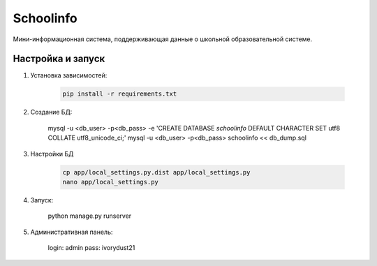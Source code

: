 =====
Schoolinfo
=====

Мини-информационная система, поддерживающая данные о школьной образовательной системе.

Настройка и запуск
-----------

#. Установка зависимостей:

    .. code-block::

        pip install -r requirements.txt

#. Создание БД:

    .. code-block::

    mysql -u <db_user> -p<db_pass> -e 'CREATE DATABASE `schoolinfo` DEFAULT CHARACTER SET utf8 COLLATE utf8_unicode_ci;'
    mysql -u <db_user> -p<db_pass> schoolinfo << db_dump.sql


#. Настройки БД

    .. code-block::

        cp app/local_settings.py.dist app/local_settings.py
        nano app/local_settings.py


#. Запуск:

    .. code-block::

    python manage.py runserver


#. Административная панель:

    .. code-block::

    login: admin
    pass: ivorydust21
